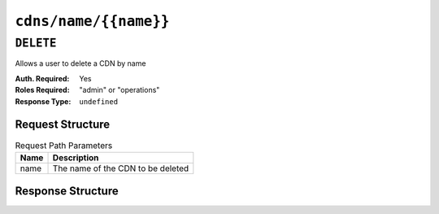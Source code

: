 ..
..
.. Licensed under the Apache License, Version 2.0 (the "License");
.. you may not use this file except in compliance with the License.
.. You may obtain a copy of the License at
..
..     http://www.apache.org/licenses/LICENSE-2.0
..
.. Unless required by applicable law or agreed to in writing, software
.. distributed under the License is distributed on an "AS IS" BASIS,
.. WITHOUT WARRANTIES OR CONDITIONS OF ANY KIND, either express or implied.
.. See the License for the specific language governing permissions and
.. limitations under the License.
..

.. _to-api-v3-cdns-name-name:

**********************
``cdns/name/{{name}}``
**********************

``DELETE``
==========
Allows a user to delete a CDN by name

:Auth. Required: Yes
:Roles Required: "admin" or "operations"
:Response Type:  ``undefined``

Request Structure
-----------------
.. table:: Request Path Parameters

	+------+---------------------------------------------+
	| Name |                Description                  |
	+======+=============================================+
	| name | The name of the CDN to be deleted           |
	+------+---------------------------------------------+

Response Structure
------------------
.. code-block:: http
	:caption: Response Example

	HTTP/1.1 200 OK
	Access-Control-Allow-Credentials: true
	Access-Control-Allow-Headers: Origin, X-Requested-With, Content-Type, Accept, Set-Cookie, Cookie
	Access-Control-Allow-Methods: POST,GET,OPTIONS,PUT,DELETE
	Access-Control-Allow-Origin: *
	Content-Type: application/json
	Set-Cookie: mojolicious=...; Path=/; Expires=Mon, 18 Nov 2019 17:40:54 GMT; Max-Age=3600; HttpOnly
	Whole-Content-Sha512: Zy4cJN6BEct4ltFLN4e296mM8XnzOs0EQ3/jp4TA3L+g8qtkI0WrL+ThcFq4xbJPU+KHVDSi+b0JBav3xsYPqQ==
	X-Server-Name: traffic_ops_golang/
	Date: Wed, 14 Nov 2018 20:59:22 GMT
	Content-Length: 58

	{ "alerts": [
		{
			"text": "cdn was deleted.",
			"level": "success"
		}
	]}
